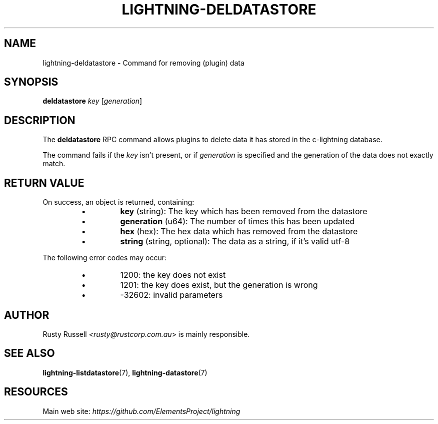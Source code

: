 .TH "LIGHTNING-DELDATASTORE" "7" "" "" "lightning-deldatastore"
.SH NAME
lightning-deldatastore - Command for removing (plugin) data
.SH SYNOPSIS

\fBdeldatastore\fR \fIkey\fR [\fIgeneration\fR]

.SH DESCRIPTION

The \fBdeldatastore\fR RPC command allows plugins to delete data it has
stored in the c-lightning database\.


The command fails if the \fIkey\fR isn't present, or if \fIgeneration\fR
is specified and the generation of the data does not exactly match\.

.SH RETURN VALUE

On success, an object is returned, containing:

.RS
.IP \[bu]
\fBkey\fR (string): The key which has been removed from the datastore
.IP \[bu]
\fBgeneration\fR (u64): The number of times this has been updated
.IP \[bu]
\fBhex\fR (hex): The hex data which has removed from the datastore
.IP \[bu]
\fBstring\fR (string, optional): The data as a string, if it's valid utf-8

.RE

The following error codes may occur:

.RS
.IP \[bu]
1200: the key does not exist
.IP \[bu]
1201: the key does exist, but the generation is wrong
.IP \[bu]
-32602: invalid parameters

.RE
.SH AUTHOR

Rusty Russell \fI<rusty@rustcorp.com.au\fR> is mainly responsible\.

.SH SEE ALSO

\fBlightning-listdatastore\fR(7), \fBlightning-datastore\fR(7)

.SH RESOURCES

Main web site: \fIhttps://github.com/ElementsProject/lightning\fR

\" SHA256STAMP:784f58fc76fc32b92d043b67b0b7efb88534dd29a7fabda2d705cdc0611e3c11
